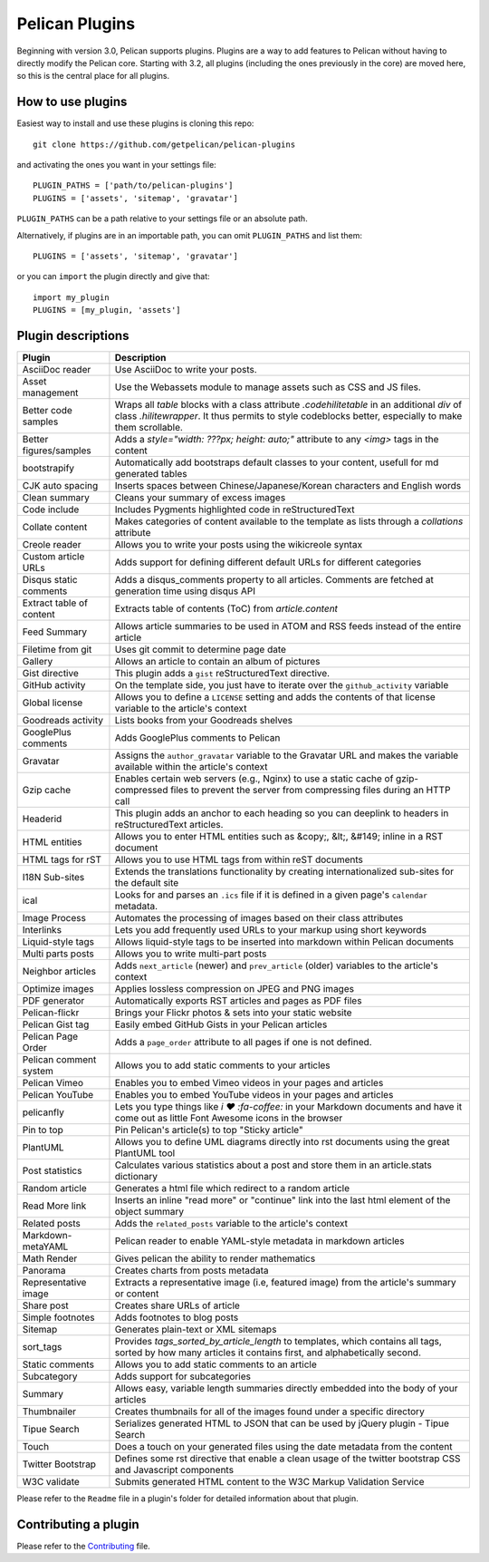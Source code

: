 Pelican Plugins
###############

Beginning with version 3.0, Pelican supports plugins. Plugins are a way to add
features to Pelican without having to directly modify the Pelican core. Starting
with 3.2, all plugins (including the ones previously in the core) are 
moved here, so this is the central place for all plugins. 

How to use plugins
==================

Easiest way to install and use these plugins is cloning this repo::

    git clone https://github.com/getpelican/pelican-plugins

and activating the ones you want in your settings file::

    PLUGIN_PATHS = ['path/to/pelican-plugins']
    PLUGINS = ['assets', 'sitemap', 'gravatar']

``PLUGIN_PATHS`` can be a path relative to your settings file or an absolute path.

Alternatively, if plugins are in an importable path, you can omit ``PLUGIN_PATHS``
and list them::

    PLUGINS = ['assets', 'sitemap', 'gravatar']

or you can ``import`` the plugin directly and give that::

    import my_plugin
    PLUGINS = [my_plugin, 'assets']

Plugin descriptions
===================

========================  ===========================================================
Plugin                    Description
========================  ===========================================================
AsciiDoc reader           Use AsciiDoc to write your posts.

Asset management          Use the Webassets module to manage assets such as CSS and JS files.
                    
Better code samples       Wraps all `table` blocks with a class attribute `.codehilitetable` in an additional `div` of class `.hilitewrapper`. It thus permits to style codeblocks better, especially to make them scrollable.
                    
Better figures/samples    Adds a `style="width: ???px; height: auto;"` attribute to any `<img>` tags in the content

bootstrapify              Automatically add bootstraps default classes to your content, usefull for md generated tables

CJK auto spacing          Inserts spaces between Chinese/Japanese/Korean characters and English words

Clean summary             Cleans your summary of excess images

Code include              Includes Pygments highlighted code in reStructuredText

Collate content           Makes categories of content available to the template as lists through a `collations` attribute 

Creole reader             Allows you to write your posts using the wikicreole syntax

Custom article URLs       Adds support for defining different default URLs for different categories

Disqus static comments    Adds a disqus_comments property to all articles. Comments are fetched at generation time using disqus API

Extract table of content  Extracts table of contents (ToC) from `article.content`

Feed Summary              Allows article summaries to be used in ATOM and RSS feeds instead of the entire article

Filetime from git         Uses git commit to determine page date

Gallery                   Allows an article to contain an album of pictures

Gist directive            This plugin adds a ``gist`` reStructuredText directive.

GitHub activity           On the template side, you just have to iterate over the ``github_activity`` variable

Global license            Allows you to define a ``LICENSE`` setting and adds the contents of that license variable to the article's context

Goodreads activity        Lists books from your Goodreads shelves

GooglePlus comments       Adds GooglePlus comments to Pelican

Gravatar                  Assigns the ``author_gravatar`` variable to the Gravatar URL and makes the variable available within the article's context

Gzip cache                Enables certain web servers (e.g., Nginx) to use a static cache of gzip-compressed files to prevent the server from compressing files during an HTTP call

Headerid                  This plugin adds an anchor to each heading so you can deeplink to headers in reStructuredText articles.

HTML entities             Allows you to enter HTML entities such as &copy;, &lt;, &#149; inline in a RST document

HTML tags for rST         Allows you to use HTML tags from within reST documents

I18N Sub-sites            Extends the translations functionality by creating internationalized sub-sites for the default site

ical                      Looks for and parses an ``.ics`` file if it is defined in a given page's ``calendar`` metadata.

Image Process             Automates the processing of images based on their class attributes

Interlinks                Lets you add frequently used URLs to your markup using short keywords

Liquid-style tags         Allows liquid-style tags to be inserted into markdown within Pelican documents

Multi parts posts         Allows you to write multi-part posts

Neighbor articles         Adds ``next_article`` (newer) and ``prev_article`` (older) variables to the article's context

Optimize images           Applies lossless compression on JPEG and PNG images

PDF generator             Automatically exports RST articles and pages as PDF files

Pelican-flickr            Brings your Flickr photos & sets into your static website

Pelican Gist tag          Easily embed GitHub Gists in your Pelican articles

Pelican Page Order        Adds a ``page_order`` attribute to all pages if one is not defined.

Pelican comment system    Allows you to add static comments to your articles

Pelican Vimeo             Enables you to embed Vimeo videos in your pages and articles

Pelican YouTube           Enables you to embed YouTube videos in your pages and articles

pelicanfly                Lets you type things like `i ♥ :fa-coffee:` in your Markdown documents and have it come out as little Font Awesome icons in the browser

Pin to top                Pin Pelican's article(s) to top "Sticky article"

PlantUML                  Allows you to define UML diagrams directly into rst documents using the great PlantUML tool

Post statistics           Calculates various statistics about a post and store them in an article.stats dictionary

Random article            Generates a html file which redirect to a random article

Read More link            Inserts an inline "read more" or "continue" link into the last html element of the object summary

Related posts             Adds the ``related_posts`` variable to the article's context

Markdown-metaYAML         Pelican reader to enable YAML-style metadata in markdown articles

Math Render               Gives pelican the ability to render mathematics

Panorama                  Creates charts from posts metadata

Representative image      Extracts a representative image (i.e, featured image) from the article's summary or content

Share post                Creates share URLs of article

Simple footnotes          Adds footnotes to blog posts

Sitemap                   Generates plain-text or XML sitemaps

sort_tags                 Provides `tags_sorted_by_article_length` to templates, which contains all tags, sorted by how many articles it contains first, and alphabetically second.

Static comments           Allows you to add static comments to an article

Subcategory               Adds support for subcategories

Summary                   Allows easy, variable length summaries directly embedded into the body of your articles

Thumbnailer               Creates thumbnails for all of the images found under a specific directory

Tipue Search              Serializes generated HTML to JSON that can be used by jQuery plugin - Tipue Search

Touch                     Does a touch on your generated files using the date metadata from the content

Twitter Bootstrap         Defines some rst directive that enable a clean usage of the twitter bootstrap CSS and Javascript components

W3C validate              Submits generated HTML content to the W3C Markup Validation Service
========================  ===========================================================


Please refer to the ``Readme`` file in a plugin's folder for detailed information about 
that plugin.

Contributing a plugin
=====================

Please refer to the `Contributing`_ file.

.. _Contributing: Contributing.rst
